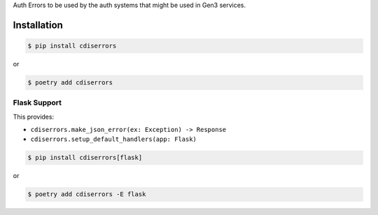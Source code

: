 Auth Errors to be used by the auth systems that might be used in Gen3 services.


Installation
------------

.. code-block:: console

    $ pip install cdiserrors

or

.. code-block:: console

    $ poetry add cdiserrors


Flask Support
`````````````

This provides:

* ``cdiserrors.make_json_error(ex: Exception) -> Response``
* ``cdiserrors.setup_default_handlers(app: Flask)``

.. code-block:: console

    $ pip install cdiserrors[flask]

or

.. code-block:: console

    $ poetry add cdiserrors -E flask
